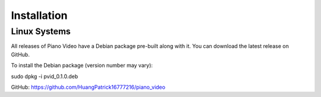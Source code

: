 Installation
============

Linux Systems
-------------

All releases of Piano Video have a Debian package
pre-built along with it. You can download the latest
release on GitHub.

To install the Debian package (version number may vary):

sudo dpkg -i pvid_0.1.0.deb

GitHub: https://github.com/HuangPatrick16777216/piano_video
